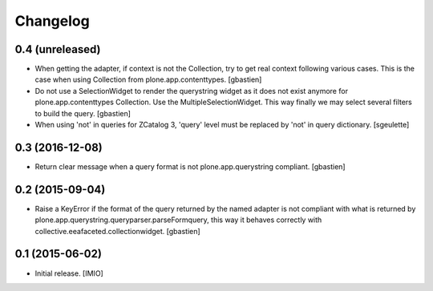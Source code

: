 Changelog
=========


0.4 (unreleased)
----------------

- When getting the adapter, if context is not the Collection, try to get real context
  following various cases.  This is the case when using Collection
  from plone.app.contenttypes.
  [gbastien]
- Do not use a SelectionWidget to render the querystring widget as it does not
  exist anymore for plone.app.contenttypes Collection.
  Use the MultipleSelectionWidget.  This way finally we may select several
  filters to build the query.
  [gbastien]
- When using 'not' in queries for ZCatalog 3, 'query' level must be replaced by 'not' in query dictionary.
  [sgeulette]

0.3 (2016-12-08)
----------------

- Return clear message when a query format is not plone.app.querystring compliant.
  [gbastien]


0.2 (2015-09-04)
----------------

- Raise a KeyError if the format of the query returned by the named adapter
  is not compliant with what is returned by
  plone.app.querystring.queryparser.parseFormquery, this way it behaves
  correctly with collective.eeafaceted.collectionwidget.
  [gbastien]


0.1 (2015-06-02)
----------------

- Initial release.
  [IMIO]
